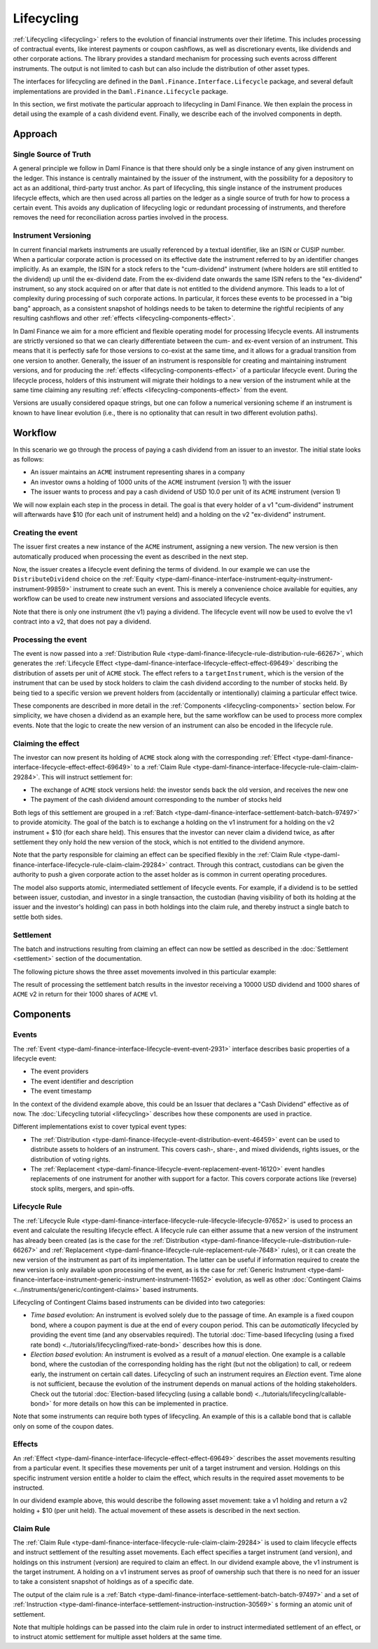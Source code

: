 .. Copyright (c) 2023 Digital Asset (Switzerland) GmbH and/or its affiliates. All rights reserved.
.. SPDX-License-Identifier: Apache-2.0

Lifecycling
###########

:ref:`Lifecycling <lifecycling>` refers to the evolution of financial instruments over their
lifetime. This includes processing of contractual events, like interest payments or coupon
cashflows, as well as discretionary events, like dividends and other corporate actions. The library
provides a standard mechanism for processing such events across different instruments. The output is
not limited to cash but can also include the distribution of other asset types.

The interfaces for lifecycling are defined in the ``Daml.Finance.Interface.Lifecycle`` package, and
several default implementations are provided in the ``Daml.Finance.Lifecycle`` package.

In this section, we first motivate the particular approach to lifecycling in Daml Finance. We then
explain the process in detail using the example of a cash dividend event. Finally, we describe each
of the involved components in depth.

Approach
********

Single Source of Truth
======================

A general principle we follow in Daml Finance is that there should only be a single instance of any
given instrument on the ledger. This instance is centrally maintained by the issuer of the
instrument, with the possibility for a depository to act as an additional, third-party trust anchor.
As part of lifecycling, this single instance of the instrument produces lifecycle effects, which are
then used across all parties on the ledger as a single source of truth for how to process a certain
event. This avoids any duplication of lifecycling logic or redundant processing of instruments, and
therefore removes the need for reconciliation across parties involved in the process.

Instrument Versioning
=====================

In current financial markets instruments are usually referenced by a textual identifier, like an
ISIN or CUSIP number. When a particular corporate action is processed on its effective date the
instrument referred to by an identifier changes implicitly. As an example, the ISIN for a stock
refers to the "cum-dividend" instrument (where holders are still entitled to the dividend) up until
the ex-dividend date. From the ex-dividend date onwards the same ISIN refers to the "ex-dividend"
instrument, so any stock acquired on or after that date is not entitled to the dividend anymore.
This leads to a lot of complexity during processing of such corporate actions. In particular, it
forces these events to be processed in a "big bang" approach, as a consistent snapshot of holdings
needs to be taken to determine the rightful recipients of any resulting cashflows and other
:ref:`effects <lifecycling-components-effect>`.

In Daml Finance we aim for a more efficient and flexible operating model for processing lifecycle
events. All instruments are strictly versioned so that we can clearly differentiate between the
cum- and ex-event version of an instrument. This means that it is perfectly safe for those versions
to co-exist at the same time, and it allows for a gradual transition from one version to another.
Generally, the issuer of an instrument is responsible for creating and maintaining instrument
versions, and for producing the :ref:`effects <lifecycling-components-effect>` of a particular lifecycle event.
During the lifecycle process, holders of this instrument will migrate their holdings to a new
version of the instrument while at the same time claiming any resulting
:ref:`effects <lifecycling-components-effect>` from the event.

Versions are usually considered opaque strings, but one can follow a numerical versioning scheme if
an instrument is known to have linear evolution (i.e., there is no optionality that can result in
two different evolution paths).

Workflow
********

In this scenario we go through the process of paying a cash dividend from an issuer to an investor.
The initial state looks as follows:

* An issuer maintains an ``ACME`` instrument representing shares in a company
* An investor owns a holding of 1000 units of the ``ACME`` instrument (version 1) with the issuer
* The issuer wants to process and pay a cash dividend of USD 10.0 per unit of its ``ACME``
  instrument (version 1)

.. image:: ../images/lifecycle_initial_state.png
   :alt: The issuer issues the ACME instrument. The investor owns a holding of 1000 ACME shares
         (version 1). The holding references the instrument.

We will now explain each step in the process in detail. The goal is that every holder of a v1
"cum-dividend" instrument will afterwards have $10 (for each unit of instrument held) and a holding
on the v2 "ex-dividend" instrument.

Creating the event
==================

The issuer first creates a new instance of the ``ACME`` instrument, assigning a new version.
The new version is then automatically produced when processing the event as described in the next
step.

Now, the issuer creates a lifecycle event defining the terms of dividend. In our example we can
use the ``DistributeDividend`` choice on the
:ref:`Equity <type-daml-finance-interface-instrument-equity-instrument-instrument-99859>` instrument
to create such an event. This is merely a convenience choice available for equities, any workflow
can be used to create new instrument versions and associated lifecycle events.

.. image:: ../images/lifecycle_create_event.png
   :alt: The issuer creates a new ACME v2 instrument. They also create a distribution
         event by declaring a dividend on the ACME v1 instrument.

Note that there is only one instrument (the v1) paying a dividend. The lifecycle event will now be
used to evolve the v1 contract into a v2, that does not pay a dividend.

Processing the event
=====================

The event is now passed into a
:ref:`Distribution Rule <type-daml-finance-lifecycle-rule-distribution-rule-66267>`, which
generates the :ref:`Lifecycle Effect <type-daml-finance-interface-lifecycle-effect-effect-69649>`
describing the distribution of assets per unit of ``ACME`` stock. The effect refers to a
``targetInstrument``, which is the version of the instrument that can be used by stock holders to
claim the cash dividend according to the number of stocks held. By being tied to a specific version
we prevent holders from (accidentally or intentionally) claiming a particular effect twice.

.. image:: ../images/lifecycle_process_event.png
   :alt: The issuer processes the distribution event through the distribution rule, creating a
         lifecycle effect. The effect references ACME v1 as a target instrument.

These components are described in more detail in the :ref:`Components <lifecycling-components>`
section below. For simplicity, we have chosen a dividend as an example here, but the same workflow
can be used to process more complex events. Note that the logic to create the new version of an
instrument can also be encoded in the lifecycle rule.

Claiming the effect
===================

The investor can now present its holding of ``ACME`` stock along with the corresponding
:ref:`Effect <type-daml-finance-interface-lifecycle-effect-effect-69649>` to a
:ref:`Claim Rule <type-daml-finance-interface-lifecycle-rule-claim-claim-29284>`. This will
instruct settlement for:

- The exchange of ``ACME`` stock versions held: the investor sends back the old version, and
  receives the new one
- The payment of the cash dividend amount corresponding to the number of stocks held

Both legs of this settlement are grouped in a
:ref:`Batch <type-daml-finance-interface-settlement-batch-batch-97497>` to provide atomicity. The
goal of the batch is to exchange a holding on the v1 instrument for a holding on the v2 instrument + $10 (for each share held). This
ensures that the investor can never claim a dividend twice, as after settlement they only hold the
new version of the stock, which is not entitled to the dividend anymore.

.. image:: ../images/lifecycle_claim_effect.png
   :alt: The investor claims the lifecycle effect through the claim rule, passing in their ACME v1
         holding. This produces a batch and settlement instructions.

Note that the party responsible for claiming an effect can be specified flexibly in the
:ref:`Claim Rule <type-daml-finance-interface-lifecycle-rule-claim-claim-29284>` contract. Through
this contract, custodians can be given the authority to push a given corporate action to the asset
holder as is common in current operating procedures.

The model also supports atomic, intermediated settlement of lifecycle events. For example, if a
dividend is to be settled between issuer, custodian, and investor in a single transaction, the
custodian (having visibility of both its holding at the issuer and the investor's holding) can
pass in both holdings into the claim rule, and thereby instruct a single batch to settle both
sides.

Settlement
==========

The batch and instructions resulting from claiming an effect can now be settled as described in the
:doc:`Settlement <settlement>` section of the documentation.

The following picture shows the three asset movements involved in this particular example:

.. image:: ../images/lifecycle_settle_batch.png
   :alt: The investor allocates the 1000 ACME v1 holding to the first instruction. The issuer
         allocates a 1000 ACME v2 holding to the second instruction and a 10000 USD holding to the
         third.

The result of processing the settlement batch results in the investor receiving a 10000 USD
dividend and 1000 shares of ``ACME`` v2 in return for their 1000 shares of ``ACME`` v1.

.. _lifecycling-components:

Components
**********

Events
======

The :ref:`Event <type-daml-finance-interface-lifecycle-event-event-2931>` interface describes basic
properties of a lifecycle event:

- The event providers
- The event identifier and description
- The event timestamp

In the context of the dividend example above, this could be an Issuer that declares a "Cash
Dividend" effective as of now. The :doc:`Lifecycling tutorial <lifecycling>` describes how these
components are used in practice.

Different implementations exist to cover typical event types:

- The :ref:`Distribution <type-daml-finance-lifecycle-event-distribution-event-46459>` event can be
  used to distribute assets to holders of an instrument. This covers cash-, share-, and mixed
  dividends, rights issues, or the distribution of voting rights.
- The :ref:`Replacement <type-daml-finance-lifecycle-event-replacement-event-16120>` event handles
  replacements of one instrument for another with support for a factor. This covers corporate
  actions like (reverse) stock splits, mergers, and spin-offs.

Lifecycle Rule
==============

The :ref:`Lifecycle Rule <type-daml-finance-interface-lifecycle-rule-lifecycle-lifecycle-97652>` is
used to process an event and calculate the resulting lifecycle effect. A lifecycle rule can either
assume that a new version of the instrument has already been created (as is the case for the
:ref:`Distribution <type-daml-finance-lifecycle-rule-distribution-rule-66267>` and
:ref:`Replacement <type-daml-finance-lifecycle-rule-replacement-rule-7648>` rules), or it can create
the new version of the instrument as part of its implementation. The latter can be useful if
information required to create the new version is only available upon processing of the event, as is
the case for :ref:`Generic Instrument
<type-daml-finance-interface-instrument-generic-instrument-instrument-11652>` evolution, as well as
other :doc:`Contingent Claims <../instruments/generic/contingent-claims>` based instruments.

.. _time-vs-election-lifecycling:

Lifecycling of Contingent Claims based instruments can be divided into two categories:

- *Time based* evolution: An instrument is evolved solely due to the passage of time. An example is
  a fixed coupon bond, where a coupon payment is due at the end of every coupon period. This can be
  *automatically* lifecycled by providing the event time (and any observables required). The
  tutorial
  :doc:`Time-based lifecycling (using a fixed rate bond) <../tutorials/lifecycling/fixed-rate-bond>`
  describes how this is done.
- *Election based* evolution: An instrument is evolved as a result of a *manual* election. One
  example is a callable bond, where the custodian of the corresponding holding has the right
  (but not the obligation) to call, or redeem early, the instrument on certain call dates.
  Lifecycling of such an instrument requires an *Election* event. Time alone is not sufficient,
  because the evolution of the instrument depends on manual actions of the holding stakeholders.
  Check out the tutorial
  :doc:`Election-based lifecycling (using a callable bond) <../tutorials/lifecycling/callable-bond>`
  for more details on how this can be implemented in practice.

Note that some instruments can require both types of lifecycling. An example of this is a callable
bond that is callable only on some of the coupon dates.

.. _lifecycling-components-effect:

Effects
=======

An :ref:`Effect <type-daml-finance-interface-lifecycle-effect-effect-69649>` describes the asset
movements resulting from a particular event. It specifies these movements per unit of a target
instrument and version. Holdings on this specific instrument version entitle a holder to claim the
effect, which results in the required asset movements to be instructed.

In our dividend example
above, this would describe the following asset movement: take a v1 holding and return a v2 holding
+ $10 (per unit held). The actual movement of these assets is described in the next section.

Claim Rule
==========

The :ref:`Claim Rule <type-daml-finance-interface-lifecycle-rule-claim-claim-29284>` is used to
claim lifecycle effects and instruct settlement of the resulting asset movements. Each effect
specifies a target instrument (and version), and holdings on this instrument (version) are required
to claim an effect. In our dividend example above, the v1 instrument is the target instrument. A
holding on a v1 instrument serves as proof of ownership such that there is no need for an issuer to
take a consistent snapshot of holdings as of a specific date.

The output of the claim rule is a
:ref:`Batch <type-daml-finance-interface-settlement-batch-batch-97497>` and a set of
:ref:`Instruction <type-daml-finance-interface-settlement-instruction-instruction-30569>` s forming
an atomic unit of settlement.

Note that multiple holdings can be passed into the claim rule in order to instruct intermediated
settlement of an effect, or to instruct atomic settlement for multiple asset holders at the same
time.
